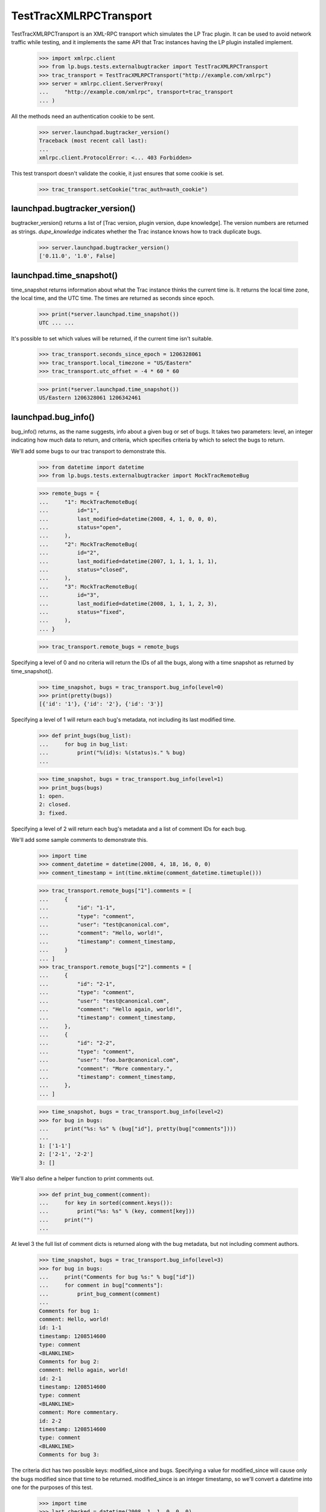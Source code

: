 TestTracXMLRPCTransport
=======================

TestTracXMLRPCTransport is an XML-RPC transport which simulates the LP
Trac plugin. It can be used to avoid network traffic while testing, and
it implements the same API that Trac instances having the LP plugin
installed implement.

    >>> import xmlrpc.client
    >>> from lp.bugs.tests.externalbugtracker import TestTracXMLRPCTransport
    >>> trac_transport = TestTracXMLRPCTransport("http://example.com/xmlrpc")
    >>> server = xmlrpc.client.ServerProxy(
    ...     "http://example.com/xmlrpc", transport=trac_transport
    ... )

All the methods need an authentication cookie to be sent.

    >>> server.launchpad.bugtracker_version()
    Traceback (most recent call last):
    ...
    xmlrpc.client.ProtocolError: <... 403 Forbidden>

This test transport doesn't validate the cookie, it just ensures that
some cookie is set.

    >>> trac_transport.setCookie("trac_auth=auth_cookie")


launchpad.bugtracker_version()
------------------------------

bugtracker_version() returns a list of
[Trac version, plugin version, dupe knowledge]. The version numbers are
returned as strings. `dupe_knowledge` indicates whether the Trac
instance knows how to track duplicate bugs.

    >>> server.launchpad.bugtracker_version()
    ['0.11.0', '1.0', False]


launchpad.time_snapshot()
-------------------------

time_snapshot returns information about what the Trac instance thinks
the current time is. It returns the local time zone, the local time, and
the UTC time. The times are returned as seconds since epoch.

    >>> print(*server.launchpad.time_snapshot())
    UTC ... ...

It's possible to set which values will be returned, if the current time
isn't suitable.

    >>> trac_transport.seconds_since_epoch = 1206328061
    >>> trac_transport.local_timezone = "US/Eastern"
    >>> trac_transport.utc_offset = -4 * 60 * 60

    >>> print(*server.launchpad.time_snapshot())
    US/Eastern 1206328061 1206342461


launchpad.bug_info()
--------------------

bug_info() returns, as the name suggests, info about a given bug or set
of bugs. It takes two parameters: level, an integer indicating how much
data to return, and criteria, which specifies criteria by which to
select the bugs to return.

We'll add some bugs to our trac transport to demonstrate this.

    >>> from datetime import datetime
    >>> from lp.bugs.tests.externalbugtracker import MockTracRemoteBug

    >>> remote_bugs = {
    ...     "1": MockTracRemoteBug(
    ...         id="1",
    ...         last_modified=datetime(2008, 4, 1, 0, 0, 0),
    ...         status="open",
    ...     ),
    ...     "2": MockTracRemoteBug(
    ...         id="2",
    ...         last_modified=datetime(2007, 1, 1, 1, 1, 1),
    ...         status="closed",
    ...     ),
    ...     "3": MockTracRemoteBug(
    ...         id="3",
    ...         last_modified=datetime(2008, 1, 1, 1, 2, 3),
    ...         status="fixed",
    ...     ),
    ... }

    >>> trac_transport.remote_bugs = remote_bugs

Specifying a level of 0 and no criteria will return the IDs of all the
bugs, along with a time snapshot as returned by time_snapshot().

    >>> time_snapshot, bugs = trac_transport.bug_info(level=0)
    >>> print(pretty(bugs))
    [{'id': '1'}, {'id': '2'}, {'id': '3'}]

Specifying a level of 1 will return each bug's metadata, not including
its last modified time.

    >>> def print_bugs(bug_list):
    ...     for bug in bug_list:
    ...         print("%(id)s: %(status)s." % bug)
    ...

    >>> time_snapshot, bugs = trac_transport.bug_info(level=1)
    >>> print_bugs(bugs)
    1: open.
    2: closed.
    3: fixed.

Specifying a level of 2 will return each bug's metadata and a list of
comment IDs for each bug.

We'll add some sample comments to demonstrate this.

    >>> import time
    >>> comment_datetime = datetime(2008, 4, 18, 16, 0, 0)
    >>> comment_timestamp = int(time.mktime(comment_datetime.timetuple()))

    >>> trac_transport.remote_bugs["1"].comments = [
    ...     {
    ...         "id": "1-1",
    ...         "type": "comment",
    ...         "user": "test@canonical.com",
    ...         "comment": "Hello, world!",
    ...         "timestamp": comment_timestamp,
    ...     }
    ... ]
    >>> trac_transport.remote_bugs["2"].comments = [
    ...     {
    ...         "id": "2-1",
    ...         "type": "comment",
    ...         "user": "test@canonical.com",
    ...         "comment": "Hello again, world!",
    ...         "timestamp": comment_timestamp,
    ...     },
    ...     {
    ...         "id": "2-2",
    ...         "type": "comment",
    ...         "user": "foo.bar@canonical.com",
    ...         "comment": "More commentary.",
    ...         "timestamp": comment_timestamp,
    ...     },
    ... ]

    >>> time_snapshot, bugs = trac_transport.bug_info(level=2)
    >>> for bug in bugs:
    ...     print("%s: %s" % (bug["id"], pretty(bug["comments"])))
    ...
    1: ['1-1']
    2: ['2-1', '2-2']
    3: []

We'll also define a helper function to print comments out.

    >>> def print_bug_comment(comment):
    ...     for key in sorted(comment.keys()):
    ...         print("%s: %s" % (key, comment[key]))
    ...     print("")
    ...

At level 3 the full list of comment dicts is returned along with the bug
metadata, but not including comment authors.

    >>> time_snapshot, bugs = trac_transport.bug_info(level=3)
    >>> for bug in bugs:
    ...     print("Comments for bug %s:" % bug["id"])
    ...     for comment in bug["comments"]:
    ...         print_bug_comment(comment)
    ...
    Comments for bug 1:
    comment: Hello, world!
    id: 1-1
    timestamp: 1208514600
    type: comment
    <BLANKLINE>
    Comments for bug 2:
    comment: Hello again, world!
    id: 2-1
    timestamp: 1208514600
    type: comment
    <BLANKLINE>
    comment: More commentary.
    id: 2-2
    timestamp: 1208514600
    type: comment
    <BLANKLINE>
    Comments for bug 3:

The criteria dict has two possible keys: modified_since and bugs.
Specifying a value for modified_since will cause only the bugs modified
since that time to be returned. modified_since is an integer timestamp,
so we'll convert a datetime into one for the purposes of this test.

    >>> import time
    >>> last_checked = datetime(2008, 1, 1, 0, 0, 0)
    >>> last_checked_timestamp = int(time.mktime(last_checked.timetuple()))

    >>> criteria = {"modified_since": last_checked_timestamp}
    >>> time_snapshot, bugs = trac_transport.bug_info(
    ...     level=0, criteria=criteria
    ... )

    >>> print(pretty(bugs))
    [{'id': '1'}, {'id': '3'}]

The bugs key in the criteria dict allows us to specify a list of bug IDs
to return.

    >>> criteria = {"bugs": ["1", "2"]}
    >>> time_snapshot, bugs = trac_transport.bug_info(
    ...     level=0, criteria=criteria
    ... )

    >>> print(pretty(bugs))
    [{'id': '1'}, {'id': '2'}]

If a bug doesn't exist, it will be returned with a status of
'missing'.

    >>> criteria = {"bugs": ["11", "12"]}
    >>> time_snapshot, bugs = trac_transport.bug_info(
    ...     level=0, criteria=criteria
    ... )

    >>> print(pretty(bugs))
    [{'id': '11', 'status': 'missing'}, {'id': '12', 'status': 'missing'}]

Combining the bugs and modified_since fields in the criteria dict will
result in only the bugs modified since the modified_since time whose IDs
are in the bugs list being returned.

    >>> criteria = {
    ...     "bugs": ["1", "2"],
    ...     "modified_since": last_checked_timestamp,
    ... }
    >>> time_snapshot, bugs = trac_transport.bug_info(
    ...     level=0, criteria=criteria
    ... )

    >>> print(pretty(bugs))
    [{'id': '1'}]


launchpad.get_comments()
------------------------

get_comments() returns a list of comment dicts. The comment dicts
returned correspond to the comment IDs passed in the comments parameter.

    >>> comments_to_retrieve = ["1-1", "2-1", "2-2"]
    >>> time_snapshot, comments = trac_transport.get_comments(
    ...     comments_to_retrieve
    ... )
    >>> for comment in comments:
    ...     print_bug_comment(comment)
    ...
    comment: Hello, world!
    id: 1-1
    timestamp: 1208514600
    type: comment
    user: test@canonical.com
    <BLANKLINE>
    comment: Hello again, world!
    id: 2-1
    timestamp: 1208514600
    type: comment
    user: test@canonical.com
    <BLANKLINE>
    comment: More commentary.
    id: 2-2
    timestamp: 1208514600
    type: comment
    user: foo.bar@canonical.com



launchpad.add_comment()
-----------------------

The Trac XML-RPC API allows us to push comments to remote bug trackers
via the launchpad.add_comment() method.

Remote bug 3 doesn't have any comments:

    >>> trac_transport.remote_bugs["3"].comments
    []

We can add one by using the add_comment() method. We'll force the UTC
value of the remote bugtracker for demonstration purposes.

    >>> trac_transport.seconds_since_epoch = 1209399273
    >>> trac_transport.local_timezone = "UTC"
    >>> trac_transport.utc_offset = 0
    >>> (time_snapshot, comment_id) = trac_transport.add_comment(
    ...     3, "This is a test comment being pushed."
    ... )

add_comment() will return a new comment ID.

    >>> print(comment_id)
    3-1

The comment will be included in the remote bug's comments.

    >>> for comment in trac_transport.remote_bugs["3"].comments:
    ...     for key in sorted(comment.keys()):
    ...         print("%s: %s" % (key, comment[key]))
    ...
    comment: This is a test comment being pushed.
    id: 3-1
    time: 1209399273
    type: comment
    user: launchpad


Getting and setting the Launchpad bug ID
----------------------------------------

The Trac XML-RPC API allows us to tell the remote tracker which
Launchpad bug links to a particular one of its bugs and also allows us
to retrieve that information from the remote tracker. We'll add a
Launchpad bug ID to our example Trac transport to demonstrate this.

    >>> trac_transport.launchpad_bugs["1"] = 42

The XML-RPC method `launchpad.get_launchpad_bug()` is used to retrieve
the Launchpad bug for a given remote bug.

    >>> timestamp, launchpad_bug = trac_transport.get_launchpad_bug("1")
    >>> print(launchpad_bug)
    42

If the remote bug isn't currently linked to by a Launchpad bug,
`launchpad.get_launchpad_bug()` will return 0 for the bug ID.

    >>> timestamp, launchpad_bug = trac_transport.get_launchpad_bug("2")
    >>> print(launchpad_bug)
    0

Calling `launchpad.get_launchpad_bug()` on a remote bug that doesn't
exist will result in a Fault being raised.

    >>> trac_transport.get_launchpad_bug("12345")
    Traceback (most recent call last):
      ...
    xmlrpc.client.Fault: <Fault 1001: 'Ticket does not exist'>

Setting the Launchpad bug for a remote bug is done by calling
`launchpad.set_launchpad_bug()`. This takes two parameters: the remote
bug ID and the ID of the Launchpad bug that links to it.

    >>> timestamp = trac_transport.set_launchpad_bug("2", 1)
    >>> timestamp, launchpad_bug = trac_transport.get_launchpad_bug("2")
    >>> print(launchpad_bug)
    1

Calling `launchpad.set_launchpad_bug()` will overwrite the existing
Launchpad bug ID stored for the given remote bug.

    >>> timestamp = trac_transport.set_launchpad_bug("2", 42)
    >>> timestamp, launchpad_bug = trac_transport.get_launchpad_bug("2")
    >>> print(launchpad_bug)
    42

Trying to call `launchpad.set_launchpad_bug()` on a remote bug that
doesn't exist will result in a Fault.

    >>> trac_transport.set_launchpad_bug("12345", 1)
    Traceback (most recent call last):
      ...
    xmlrpc.client.Fault: <Fault 1001: 'Ticket does not exist'>

